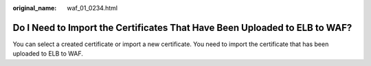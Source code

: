 :original_name: waf_01_0234.html

.. _waf_01_0234:

Do I Need to Import the Certificates That Have Been Uploaded to ELB to WAF?
===========================================================================

You can select a created certificate or import a new certificate. You need to import the certificate that has been uploaded to ELB to WAF.
